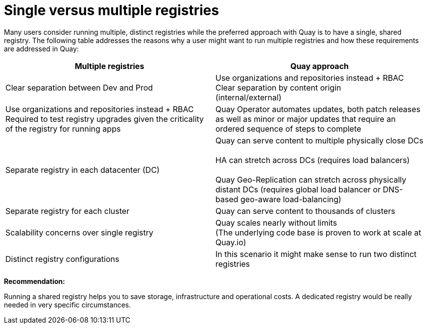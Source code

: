 [[core-distinct-registries]]
= Single versus multiple registries

Many users consider running multiple, distinct registries while the preferred approach with Quay is to have a single, shared registry. The following table addresses the reasons why a user might want to run multiple registries and how these requirements are addressed in Quay:

[cols="2a,2a",options="header"]
|===
| Multiple registries | Quay approach
| Clear separation between Dev and Prod | Use organizations and repositories instead + RBAC
Clear separation by content origin + 
(internal/external) | Use organizations and repositories instead + RBAC
Required to test registry upgrades given the criticality of the registry for running apps | 
Quay Operator automates updates, both patch releases as well as minor or major updates that require an ordered sequence of steps to complete
| Separate registry in each datacenter (DC) | Quay can serve content to multiple physically close DCs + 
 + 
HA can stretch across DCs (requires load balancers) + 
 + 
Quay Geo-Replication can stretch across physically distant DCs (requires global load balancer or DNS-based geo-aware load-balancing)
| Separate registry for each cluster | Quay can serve content to thousands of clusters 
| Scalability concerns over single registry | Quay scales nearly without limits +  
(The underlying code base is proven to work at scale at Quay.io)
| Distinct registry configurations | In this scenario it might make sense to run two distinct registries
|===

**Recommendation:**

Running a shared registry helps you to save storage, infrastructure and operational costs. 
A dedicated registry would be really needed in very specific circumstances.

